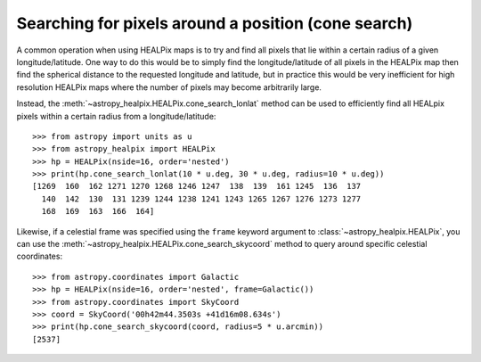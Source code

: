Searching for pixels around a position (cone search)
====================================================

A common operation when using HEALPix maps is to try and find all pixels
that lie within a certain radius of a given longitude/latitude. One way to
do this would be to simply find the longitude/latitude of all pixels in the
HEALPix map then find the spherical distance to the requested longitude
and latitude, but in practice this would be very inefficient for high
resolution HEALPix maps where the number of pixels may become arbitrarily large.

Instead, the :meth:`~astropy_healpix.HEALPix.cone_search_lonlat` method can be used to
efficiently find all HEALpix pixels within a certain radius from a
longitude/latitude::

    >>> from astropy import units as u
    >>> from astropy_healpix import HEALPix
    >>> hp = HEALPix(nside=16, order='nested')
    >>> print(hp.cone_search_lonlat(10 * u.deg, 30 * u.deg, radius=10 * u.deg))
    [1269  160  162 1271 1270 1268 1246 1247  138  139  161 1245  136  137
      140  142  130  131 1239 1244 1238 1241 1243 1265 1267 1276 1273 1277
      168  169  163  166  164]

Likewise, if a celestial frame was specified using the ``frame`` keyword argument
to :class:`~astropy_healpix.HEALPix`, you can use the
:meth:`~astropy_healpix.HEALPix.cone_search_skycoord` method to query
around specific celestial coordinates::

    >>> from astropy.coordinates import Galactic
    >>> hp = HEALPix(nside=16, order='nested', frame=Galactic())
    >>> from astropy.coordinates import SkyCoord
    >>> coord = SkyCoord('00h42m44.3503s +41d16m08.634s')
    >>> print(hp.cone_search_skycoord(coord, radius=5 * u.arcmin))
    [2537]
